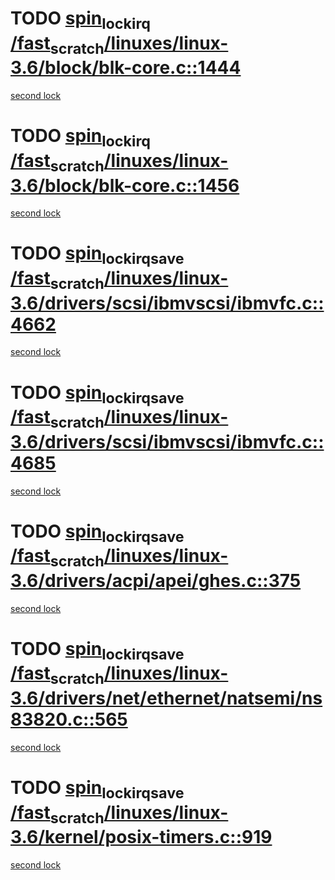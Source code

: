 * TODO [[view:/fast_scratch/linuxes/linux-3.6/block/blk-core.c::face=ovl-face1::linb=1444::colb=2::cole=15][spin_lock_irq /fast_scratch/linuxes/linux-3.6/block/blk-core.c::1444]]
[[view:/fast_scratch/linuxes/linux-3.6/block/blk-core.c::face=ovl-face2::linb=1532::colb=2::cole=15][second lock]]
* TODO [[view:/fast_scratch/linuxes/linux-3.6/block/blk-core.c::face=ovl-face1::linb=1456::colb=1::cole=14][spin_lock_irq /fast_scratch/linuxes/linux-3.6/block/blk-core.c::1456]]
[[view:/fast_scratch/linuxes/linux-3.6/block/blk-core.c::face=ovl-face2::linb=1532::colb=2::cole=15][second lock]]
* TODO [[view:/fast_scratch/linuxes/linux-3.6/drivers/scsi/ibmvscsi/ibmvfc.c::face=ovl-face1::linb=4662::colb=1::cole=18][spin_lock_irqsave /fast_scratch/linuxes/linux-3.6/drivers/scsi/ibmvscsi/ibmvfc.c::4662]]
[[view:/fast_scratch/linuxes/linux-3.6/drivers/scsi/ibmvscsi/ibmvfc.c::face=ovl-face2::linb=4685::colb=4::cole=21][second lock]]
* TODO [[view:/fast_scratch/linuxes/linux-3.6/drivers/scsi/ibmvscsi/ibmvfc.c::face=ovl-face1::linb=4685::colb=4::cole=21][spin_lock_irqsave /fast_scratch/linuxes/linux-3.6/drivers/scsi/ibmvscsi/ibmvfc.c::4685]]
[[view:/fast_scratch/linuxes/linux-3.6/drivers/scsi/ibmvscsi/ibmvfc.c::face=ovl-face2::linb=4685::colb=4::cole=21][second lock]]
* TODO [[view:/fast_scratch/linuxes/linux-3.6/drivers/acpi/apei/ghes.c::face=ovl-face1::linb=375::colb=3::cole=20][spin_lock_irqsave /fast_scratch/linuxes/linux-3.6/drivers/acpi/apei/ghes.c::375]]
[[view:/fast_scratch/linuxes/linux-3.6/drivers/acpi/apei/ghes.c::face=ovl-face2::linb=375::colb=3::cole=20][second lock]]
* TODO [[view:/fast_scratch/linuxes/linux-3.6/drivers/net/ethernet/natsemi/ns83820.c::face=ovl-face1::linb=565::colb=2::cole=19][spin_lock_irqsave /fast_scratch/linuxes/linux-3.6/drivers/net/ethernet/natsemi/ns83820.c::565]]
[[view:/fast_scratch/linuxes/linux-3.6/drivers/net/ethernet/natsemi/ns83820.c::face=ovl-face2::linb=577::colb=3::cole=20][second lock]]
* TODO [[view:/fast_scratch/linuxes/linux-3.6/kernel/posix-timers.c::face=ovl-face1::linb=919::colb=1::cole=18][spin_lock_irqsave /fast_scratch/linuxes/linux-3.6/kernel/posix-timers.c::919]]
[[view:/fast_scratch/linuxes/linux-3.6/kernel/posix-timers.c::face=ovl-face2::linb=919::colb=1::cole=18][second lock]]
